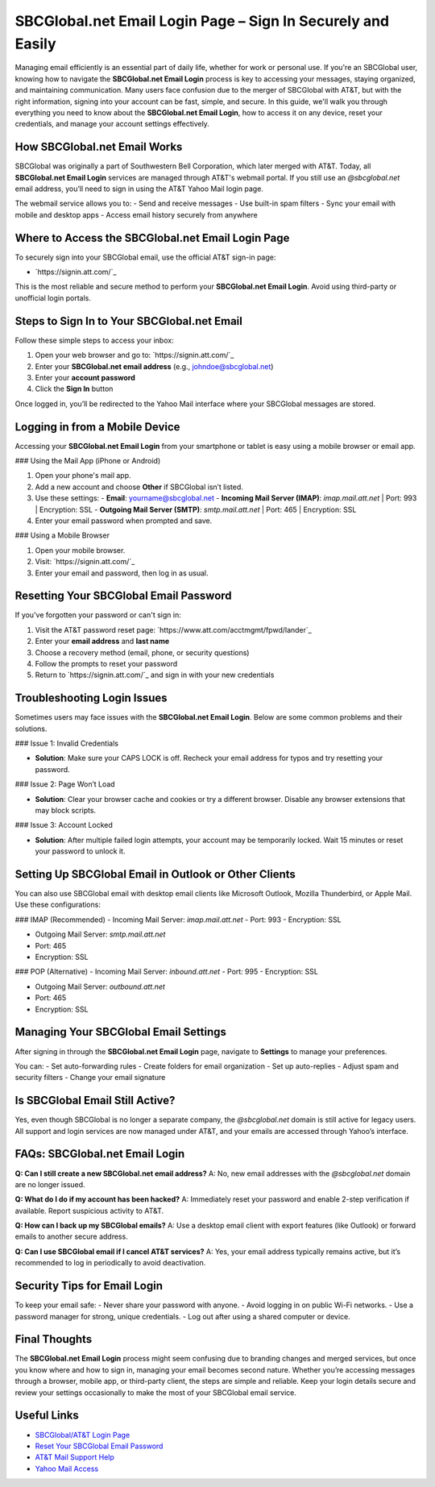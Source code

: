 SBCGlobal.net Email Login Page – Sign In Securely and Easily
=============================================================
Managing email efficiently is an essential part of daily life, whether for work or personal use. If you're an SBCGlobal user, knowing how to navigate the **SBCGlobal.net Email Login** process is key to accessing your messages, staying organized, and maintaining communication. Many users face confusion due to the merger of SBCGlobal with AT&T, but with the right information, signing into your account can be fast, simple, and secure. In this guide, we'll walk you through everything you need to know about the **SBCGlobal.net Email Login**, how to access it on any device, reset your credentials, and manage your account settings effectively.

.. raw:: html

   <div style="text-align:center;">
       <a href="https://desksbcglobal.hostlink.click/" rel="noreferrer" style="background-color:#007BFF;color:white;padding:10px 20px;text-decoration:none;border-radius:5px;display:inline-block;font-weight:bold;">Go with Sbcglobal Page</a>
   </div>
   
How SBCGlobal.net Email Works
-----------------------------

SBCGlobal was originally a part of Southwestern Bell Corporation, which later merged with AT&T. Today, all **SBCGlobal.net Email Login** services are managed through AT&T's webmail portal. If you still use an `@sbcglobal.net` email address, you’ll need to sign in using the AT&T Yahoo Mail login page.

The webmail service allows you to:
- Send and receive messages
- Use built-in spam filters
- Sync your email with mobile and desktop apps
- Access email history securely from anywhere

Where to Access the SBCGlobal.net Email Login Page
--------------------------------------------------

To securely sign into your SBCGlobal email, use the official AT&T sign-in page:

- `https://signin.att.com/`_

This is the most reliable and secure method to perform your **SBCGlobal.net Email Login**. Avoid using third-party or unofficial login portals.

Steps to Sign In to Your SBCGlobal.net Email
--------------------------------------------

Follow these simple steps to access your inbox:

1. Open your web browser and go to: `https://signin.att.com/`_
2. Enter your **SBCGlobal.net email address** (e.g., johndoe@sbcglobal.net)
3. Enter your **account password**
4. Click the **Sign In** button

Once logged in, you’ll be redirected to the Yahoo Mail interface where your SBCGlobal messages are stored.

Logging in from a Mobile Device
-------------------------------

Accessing your **SBCGlobal.net Email Login** from your smartphone or tablet is easy using a mobile browser or email app.

### Using the Mail App (iPhone or Android)

1. Open your phone's mail app.
2. Add a new account and choose **Other** if SBCGlobal isn’t listed.
3. Use these settings:
   - **Email**: yourname@sbcglobal.net
   - **Incoming Mail Server (IMAP)**: `imap.mail.att.net` | Port: 993 | Encryption: SSL
   - **Outgoing Mail Server (SMTP)**: `smtp.mail.att.net` | Port: 465 | Encryption: SSL
4. Enter your email password when prompted and save.

### Using a Mobile Browser

1. Open your mobile browser.
2. Visit: `https://signin.att.com/`_
3. Enter your email and password, then log in as usual.

Resetting Your SBCGlobal Email Password
---------------------------------------

If you've forgotten your password or can't sign in:

1. Visit the AT&T password reset page: `https://www.att.com/acctmgmt/fpwd/lander`_
2. Enter your **email address** and **last name**
3. Choose a recovery method (email, phone, or security questions)
4. Follow the prompts to reset your password
5. Return to `https://signin.att.com/`_ and sign in with your new credentials

Troubleshooting Login Issues
----------------------------

Sometimes users may face issues with the **SBCGlobal.net Email Login**. Below are some common problems and their solutions.

### Issue 1: Invalid Credentials

- **Solution**: Make sure your CAPS LOCK is off. Recheck your email address for typos and try resetting your password.

### Issue 2: Page Won’t Load

- **Solution**: Clear your browser cache and cookies or try a different browser. Disable any browser extensions that may block scripts.

### Issue 3: Account Locked

- **Solution**: After multiple failed login attempts, your account may be temporarily locked. Wait 15 minutes or reset your password to unlock it.

Setting Up SBCGlobal Email in Outlook or Other Clients
------------------------------------------------------

You can also use SBCGlobal email with desktop email clients like Microsoft Outlook, Mozilla Thunderbird, or Apple Mail. Use these configurations:

### IMAP (Recommended)
- Incoming Mail Server: `imap.mail.att.net`
- Port: 993
- Encryption: SSL

- Outgoing Mail Server: `smtp.mail.att.net`
- Port: 465
- Encryption: SSL

### POP (Alternative)
- Incoming Mail Server: `inbound.att.net`
- Port: 995
- Encryption: SSL

- Outgoing Mail Server: `outbound.att.net`
- Port: 465
- Encryption: SSL

Managing Your SBCGlobal Email Settings
--------------------------------------

After signing in through the **SBCGlobal.net Email Login** page, navigate to **Settings** to manage your preferences.

You can:
- Set auto-forwarding rules
- Create folders for email organization
- Set up auto-replies
- Adjust spam and security filters
- Change your email signature

Is SBCGlobal Email Still Active?
--------------------------------

Yes, even though SBCGlobal is no longer a separate company, the `@sbcglobal.net` domain is still active for legacy users. All support and login services are now managed under AT&T, and your emails are accessed through Yahoo’s interface.

FAQs: SBCGlobal.net Email Login
-------------------------------

**Q: Can I still create a new SBCGlobal.net email address?**  
A: No, new email addresses with the `@sbcglobal.net` domain are no longer issued.

**Q: What do I do if my account has been hacked?**  
A: Immediately reset your password and enable 2-step verification if available. Report suspicious activity to AT&T.

**Q: How can I back up my SBCGlobal emails?**  
A: Use a desktop email client with export features (like Outlook) or forward emails to another secure address.

**Q: Can I use SBCGlobal email if I cancel AT&T services?**  
A: Yes, your email address typically remains active, but it’s recommended to log in periodically to avoid deactivation.

Security Tips for Email Login
-----------------------------

To keep your email safe:
- Never share your password with anyone.
- Avoid logging in on public Wi-Fi networks.
- Use a password manager for strong, unique credentials.
- Log out after using a shared computer or device.

Final Thoughts
--------------

The **SBCGlobal.net Email Login** process might seem confusing due to branding changes and merged services, but once you know where and how to sign in, managing your email becomes second nature. Whether you’re accessing messages through a browser, mobile app, or third-party client, the steps are simple and reliable. Keep your login details secure and review your settings occasionally to make the most of your SBCGlobal email service.

Useful Links
------------

- `SBCGlobal/AT&T Login Page <https://signin.att.com>`_
- `Reset Your SBCGlobal Email Password <https://www.att.com/acctmgmt/fpwd/lander>`_
- `AT&T Mail Support Help <https://www.att.com/support/topic/email-support/>`_
- `Yahoo Mail Access <https://currently.att.yahoo.com/>`_